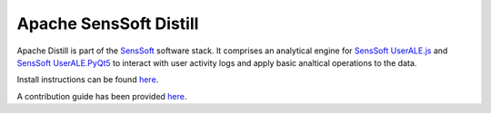 .. ..

	<!--- Licensed to the Apache Software Foundation (ASF) under one or more
	contributor license agreements.  See the NOTICE file distributed with
	this work for additional information regarding copyright ownership.
	The ASF licenses this file to You under the Apache License, Version 2.0
	(the "License"); you may not use this file except in compliance with
	the License.  You may obtain a copy of the License at

	  http://www.apache.org/licenses/LICENSE-2.0

	Unless required by applicable law or agreed to in writing, software
	distributed under the License is distributed on an "AS IS" BASIS,
	WITHOUT WARRANTIES OR CONDITIONS OF ANY KIND, either express or implied.
	See the License for the specific language governing permissions and
	limitations under the License. 
	--->

Apache SensSoft Distill
=======================

Apache Distill is part of the `SensSoft <http://sensssoft.incubator.apache.org>`_ software stack. 
It comprises an analytical engine for `SensSoft UserALE.js <https://github.com/apache/incubator-senssoft-user-ale>`_
and `SensSoft UserALE.PyQt5 <https://github.com/apache/incubator-senssoft-userale-pyqt5>`_
to interact with user activity logs and apply basic analtical operations to the data. 

Install instructions can be found `here <https://draperlaboratory.github.io/distill/installation.html>`_.

A contribution guide has been provided `here <https://draperlaboratory.github.io/distill/contributing.html>`_.
